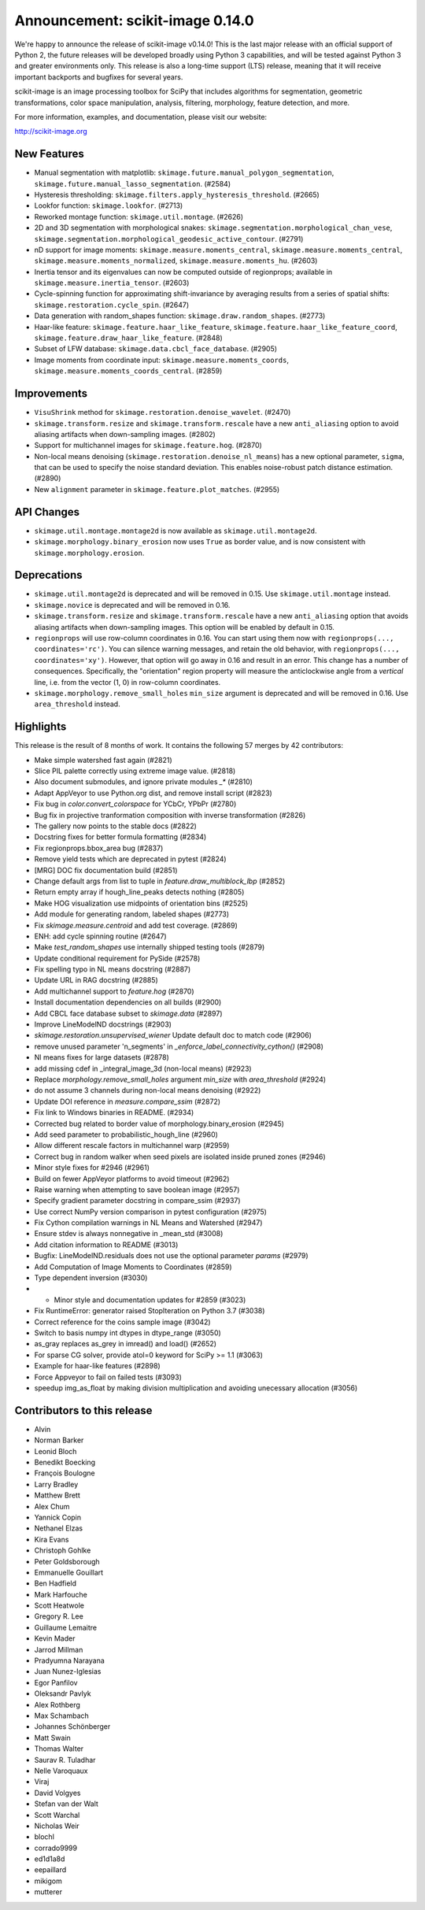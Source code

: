 Announcement: scikit-image 0.14.0
=================================

We're happy to announce the release of scikit-image v0.14.0!
This is the last major release with an official support of Python 2, the future
releases will be developed broadly using Python 3 capabilities, and will be
tested against Python 3 and greater environments only. This release is also a
long-time support (LTS) release, meaning that it will receive important
backports and bugfixes for several years.

scikit-image is an image processing toolbox for SciPy that includes algorithms
for segmentation, geometric transformations, color space manipulation,
analysis, filtering, morphology, feature detection, and more.

For more information, examples, and documentation, please visit our website:

http://scikit-image.org


New Features
------------
- Manual segmentation with matplotlib:
  ``skimage.future.manual_polygon_segmentation``,
  ``skimage.future.manual_lasso_segmentation``. (#2584)
- Hysteresis thresholding:
  ``skimage.filters.apply_hysteresis_threshold``. (#2665)
- Lookfor function: ``skimage.lookfor``. (#2713)
- Reworked montage function: ``skimage.util.montage``. (#2626)
- 2D and 3D segmentation with morphological snakes:
  ``skimage.segmentation.morphological_chan_vese``,
  ``skimage.segmentation.morphological_geodesic_active_contour``. (#2791)
- nD support for image moments:
  ``skimage.measure.moments_central``, ``skimage.measure.moments_central``,
  ``skimage.measure.moments_normalized``, ``skimage.measure.moments_hu``. (#2603)
- Inertia tensor and its eigenvalues can now be computed outside of
  regionprops; available in ``skimage.measure.inertia_tensor``. (#2603)
- Cycle-spinning function for approximating shift-invariance by averaging
  results from a series of spatial shifts:
  ``skimage.restoration.cycle_spin``. (#2647)
- Data generation with random_shapes function:
  ``skimage.draw.random_shapes``. (#2773)
- Haar-like feature: ``skimage.feature.haar_like_feature``,
  ``skimage.feature.haar_like_feature_coord``,
  ``skimage.feature.draw_haar_like_feature``. (#2848)
- Subset of LFW database: ``skimage.data.cbcl_face_database``. (#2905)
- Image moments from coordinate input: ``skimage.measure.moments_coords``,
  ``skimage.measure.moments_coords_central``. (#2859)


Improvements
------------
- ``VisuShrink`` method for ``skimage.restoration.denoise_wavelet``. (#2470)
- ``skimage.transform.resize`` and ``skimage.transform.rescale`` have a new
  ``anti_aliasing`` option to avoid aliasing artifacts when down-sampling
  images. (#2802)
- Support for multichannel images for ``skimage.feature.hog``. (#2870)
- Non-local means denoising (``skimage.restoration.denoise_nl_means``) has
  a new optional parameter, ``sigma``, that can be used to specify the noise
  standard deviation. This enables noise-robust patch distance estimation. (#2890)
- New ``alignment`` parameter in ``skimage.feature.plot_matches``. (#2955)


API Changes
-----------
- ``skimage.util.montage.montage2d`` is now available as
  ``skimage.util.montage2d``.
- ``skimage.morphology.binary_erosion`` now uses ``True`` as border
  value, and is now consistent with ``skimage.morphology.erosion``.


Deprecations
------------
- ``skimage.util.montage2d`` is deprecated and will be removed in 0.15.
  Use ``skimage.util.montage`` instead.
- ``skimage.novice`` is deprecated and will be removed in 0.16.
- ``skimage.transform.resize`` and ``skimage.transform.rescale`` have a new
  ``anti_aliasing`` option that avoids aliasing artifacts when down-sampling
  images. This option will be enabled by default in 0.15.
- ``regionprops`` will use row-column coordinates in 0.16. You can start
  using them now with ``regionprops(..., coordinates='rc')``. You can silence
  warning messages, and retain the old behavior, with
  ``regionprops(..., coordinates='xy')``. However, that option will go away
  in 0.16 and result in an error. This change has a number of consequences.
  Specifically, the "orientation" region property will measure the
  anticlockwise angle from a *vertical* line, i.e. from the vector (1, 0) in
  row-column coordinates.
- ``skimage.morphology.remove_small_holes`` ``min_size`` argument is deprecated
  and will be removed in 0.16. Use ``area_threshold`` instead.


Highlights
----------
This release is the result of 8 months of work. It contains the following 57 merges by 42 contributors:

- Make simple watershed fast again (#2821)
- Slice PIL palette correctly using extreme image value. (#2818)
- Also document submodules, and ignore private modules `_*` (#2810)
- Adapt AppVeyor to use Python.org dist, and remove install script (#2823)
- Fix bug in `color.convert_colorspace` for YCbCr, YPbPr (#2780)
- Bug fix in projective tranformation composition with inverse transformation (#2826)
- The gallery now points to the stable docs (#2822)
- Docstring fixes for better formula formatting (#2834)
- Fix regionprops.bbox_area bug (#2837)
- Remove yield tests which are deprecated in pytest (#2824)
- [MRG] DOC fix documentation build (#2851)
- Change default args from list to tuple in `feature.draw_multiblock_lbp` (#2852)
- Return empty array if hough_line_peaks detects nothing (#2805)
- Make HOG visualization use midpoints of orientation bins (#2525)
- Add module for generating random, labeled shapes (#2773)
- Fix `skimage.measure.centroid` and add test coverage. (#2869)
- ENH: add cycle spinning routine (#2647)
- Make `test_random_shapes` use internally shipped testing tools (#2879)
- Update conditional requirement for PySide (#2578)
- Fix spelling typo in NL means docstring (#2887)
- Update URL in RAG docstring (#2885)
- Add multichannel support to `feature.hog` (#2870)
- Install documentation dependencies on all builds (#2900)
- Add CBCL face database subset to `skimage.data` (#2897)
- Improve LineModelND docstrings (#2903)
- `skimage.restoration.unsupervised_wiener` Update default  doc to match code (#2906)
- remove unused parameter 'n_segments' in `_enforce_label_connectivity_cython()` (#2908)
- Nl means fixes for large datasets (#2878)
- add missing cdef in _integral_image_3d (non-local means) (#2923)
- Replace `morphology.remove_small_holes` argument `min_size` with `area_threshold` (#2924)
- do not assume 3 channels during non-local means denoising (#2922)
- Update DOI reference in `measure.compare_ssim` (#2872)
- Fix link to Windows binaries in README. (#2934)
- Corrected bug related to border value of morphology.binary_erosion (#2945)
- Add seed parameter to probabilistic_hough_line (#2960)
- Allow different rescale factors in multichannel warp (#2959)
- Correct bug in random walker when seed pixels are isolated inside pruned zones (#2946)
- Minor style fixes for #2946 (#2961)
- Build on fewer AppVeyor platforms to avoid timeout (#2962)
- Raise warning when attempting to save boolean image (#2957)
- Specify gradient parameter docstring in compare_ssim (#2937)
- Use correct NumPy version comparison in pytest configuration (#2975)
- Fix Cython compilation warnings in NL Means and Watershed (#2947)
- Ensure stdev is always nonnegative in _mean_std (#3008)
- Add citation information to README (#3013)
- Bugfix: LineModelND.residuals does not use the optional parameter `params` (#2979)
- Add Computation of Image Moments to Coordinates (#2859)
- Type dependent inversion (#3030)
- * Minor style and documentation updates for #2859 (#3023)
- Fix RuntimeError: generator raised StopIteration on Python 3.7 (#3038)
- Correct reference for the coins sample image (#3042)
- Switch to basis numpy int dtypes in dtype_range (#3050)
- as_gray replaces as_grey in imread() and load() (#2652)
- For sparse CG solver, provide atol=0 keyword for SciPy >= 1.1 (#3063)
- Example for haar-like features (#2898)
- Force Appveyor to fail on failed tests (#3093)
- speedup img_as_float by making division multiplication and avoiding unecessary allocation (#3056)


Contributors to this release
----------------------------

- Alvin
- Norman Barker
- Leonid Bloch
- Benedikt Boecking
- François Boulogne
- Larry Bradley
- Matthew Brett
- Alex Chum
- Yannick Copin
- Nethanel Elzas
- Kira Evans
- Christoph Gohlke
- Peter Goldsborough
- Emmanuelle Gouillart
- Ben Hadfield
- Mark Harfouche
- Scott Heatwole
- Gregory R. Lee
- Guillaume Lemaitre
- Kevin Mader
- Jarrod Millman
- Pradyumna Narayana
- Juan Nunez-Iglesias
- Egor Panfilov
- Oleksandr Pavlyk
- Alex Rothberg
- Max Schambach
- Johannes Schönberger
- Matt Swain
- Thomas Walter
- Saurav R. Tuladhar
- Nelle Varoquaux
- Viraj
- David Volgyes
- Stefan van der Walt
- Scott Warchal
- Nicholas Weir
- blochl
- corrado9999
- ed1d1a8d
- eepaillard
- mikigom
- mutterer

